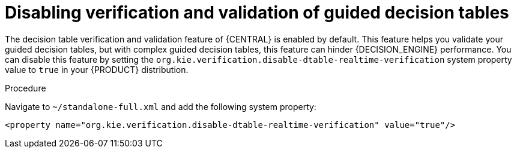 [id='guided-decision-tables-validation-disable-proc']
= Disabling verification and validation of guided decision tables

The decision table verification and validation feature of {CENTRAL} is enabled by default. This feature helps you validate your guided decision tables, but with complex guided decision tables, this feature can hinder {DECISION_ENGINE} performance. You can disable this feature by setting the `org.kie.verification.disable-dtable-realtime-verification` system property value to `true` in your {PRODUCT} distribution.

.Procedure
Navigate to `~/standalone-full.xml` and add the following system property:

[source]
----
<property name="org.kie.verification.disable-dtable-realtime-verification" value="true"/>
----

ifdef::DM,PAM[]
For example, on {EAP}, you add this system property in `$EAP_HOME/standalone/configuration/standalone-full.xml`.
endif::[]

